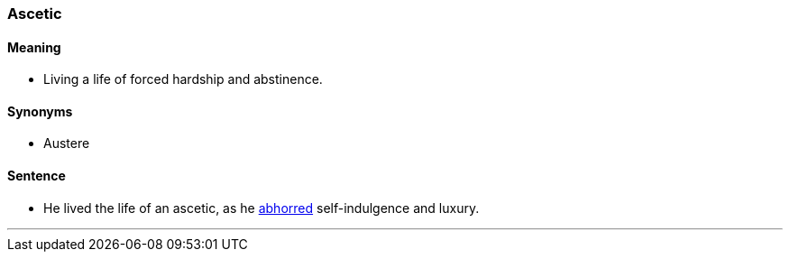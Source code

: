 === Ascetic

==== Meaning

* Living a life of forced hardship and abstinence.

==== Synonyms

* Austere

==== Sentence

* He lived the life of an [.underline]#ascetic#, as he link:index.html#_abhor[abhorred] self-indulgence and luxury.

'''